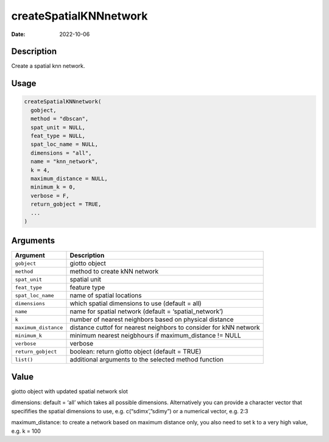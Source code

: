 =======================
createSpatialKNNnetwork
=======================

:Date: 2022-10-06

Description
===========

Create a spatial knn network.

Usage
=====

.. code:: r

   createSpatialKNNnetwork(
     gobject,
     method = "dbscan",
     spat_unit = NULL,
     feat_type = NULL,
     spat_loc_name = NULL,
     dimensions = "all",
     name = "knn_network",
     k = 4,
     maximum_distance = NULL,
     minimum_k = 0,
     verbose = F,
     return_gobject = TRUE,
     ...
   )

Arguments
=========

+-------------------------------+--------------------------------------+
| Argument                      | Description                          |
+===============================+======================================+
| ``gobject``                   | giotto object                        |
+-------------------------------+--------------------------------------+
| ``method``                    | method to create kNN network         |
+-------------------------------+--------------------------------------+
| ``spat_unit``                 | spatial unit                         |
+-------------------------------+--------------------------------------+
| ``feat_type``                 | feature type                         |
+-------------------------------+--------------------------------------+
| ``spat_loc_name``             | name of spatial locations            |
+-------------------------------+--------------------------------------+
| ``dimensions``                | which spatial dimensions to use      |
|                               | (default = all)                      |
+-------------------------------+--------------------------------------+
| ``name``                      | name for spatial network (default =  |
|                               | ‘spatial_network’)                   |
+-------------------------------+--------------------------------------+
| ``k``                         | number of nearest neighbors based on |
|                               | physical distance                    |
+-------------------------------+--------------------------------------+
| ``maximum_distance``          | distance cuttof for nearest          |
|                               | neighbors to consider for kNN        |
|                               | network                              |
+-------------------------------+--------------------------------------+
| ``minimum_k``                 | minimum nearest neigbhours if        |
|                               | maximum_distance != NULL             |
+-------------------------------+--------------------------------------+
| ``verbose``                   | verbose                              |
+-------------------------------+--------------------------------------+
| ``return_gobject``            | boolean: return giotto object        |
|                               | (default = TRUE)                     |
+-------------------------------+--------------------------------------+
| ``list()``                    | additional arguments to the selected |
|                               | method function                      |
+-------------------------------+--------------------------------------+

Value
=====

giotto object with updated spatial network slot

dimensions: default = ‘all’ which takes all possible dimensions.
Alternatively you can provide a character vector that specififies the
spatial dimensions to use, e.g. c(“sdimx’,”sdimy”) or a numerical
vector, e.g. 2:3

maximum_distance: to create a network based on maximum distance only,
you also need to set k to a very high value, e.g. k = 100

